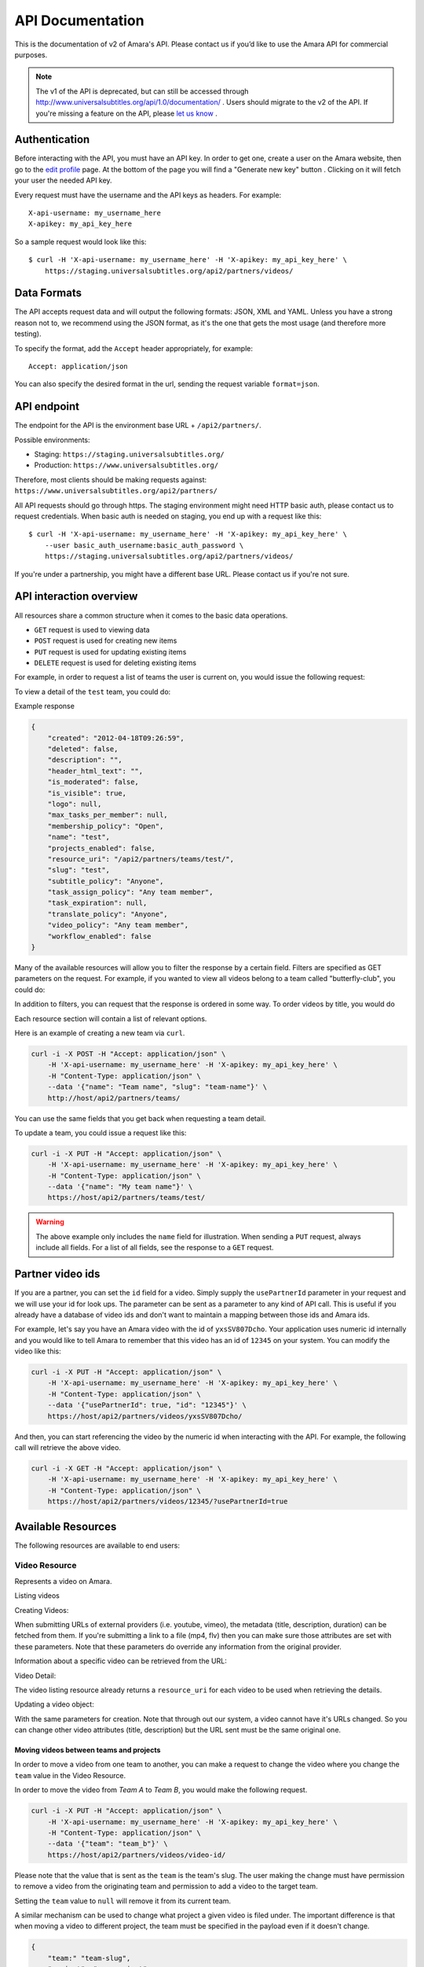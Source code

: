 API Documentation
=================

This is the documentation of v2 of Amara's API. Please contact us
if you’d like to use the Amara API for commercial purposes.

.. note:: The v1 of the API is deprecated, but can still be accessed through
    http://www.universalsubtitles.org/api/1.0/documentation/ . Users should migrate
    to the v2 of the API. If you're missing a feature on the API, please `let us
    know <https://universalsubtitles.tenderapp.com/>`_ .

Authentication
--------------

Before interacting with the API, you must have an API key. In order to get one,
create a user on the Amara website, then go to the `edit profile
<http://www.universalsubtitles.org/en/profiles/edit/>`_ page. At the bottom of
the page you will find a "Generate new key" button . Clicking on it will fetch
your user the needed API key.

Every request must have the username and the API keys as headers. For example::

   X-api-username: my_username_here
   X-apikey: my_api_key_here

So a sample request would look like this::

    $ curl -H 'X-api-username: my_username_here' -H 'X-apikey: my_api_key_here' \
        https://staging.universalsubtitles.org/api2/partners/videos/

Data Formats
------------

The API accepts request data and will output the following formats: JSON, XML
and YAML. Unless you have a strong reason not to, we recommend using the JSON
format, as it's the one that gets the most usage (and therefore more testing).

To specify the format, add the ``Accept`` header appropriately, for example::

    Accept: application/json

You can also specify the desired format in the url, sending the request
variable ``format=json``.

API endpoint
------------

The endpoint for the API is the environment base URL +  ``/api2/partners/``.

Possible environments:

* Staging: ``https://staging.universalsubtitles.org/``
* Production: ``https://www.universalsubtitles.org/``

Therefore, most clients should be making requests against:
``https://www.universalsubtitles.org/api2/partners/``

All API requests should go through https. The staging environment might need
HTTP basic auth, please contact us to request credentials.  When basic auth is
needed on staging, you end up with a request like this::

    $ curl -H 'X-api-username: my_username_here' -H 'X-apikey: my_api_key_here' \
        --user basic_auth_username:basic_auth_password \
        https://staging.universalsubtitles.org/api2/partners/videos/

If you're under a partnership, you might have a different base URL. Please
contact us if you're not sure.

API interaction overview
------------------------

All resources share a common structure when it comes to the basic data
operations.

* ``GET`` request is used to viewing data
* ``POST`` request is used for creating new items
* ``PUT`` request is used for updating existing items
* ``DELETE`` request is used for deleting existing items

For example, in order to request a list of teams the user is current on, you
would issue the following request:

.. http:get:: /api2/partners/teams/

To view a detail of the ``test`` team, you could do:

.. http:get:: /api2/partners/teams/test/

Example response

.. code-block:: json

    {
        "created": "2012-04-18T09:26:59",
        "deleted": false,
        "description": "",
        "header_html_text": "",
        "is_moderated": false,
        "is_visible": true,
        "logo": null,
        "max_tasks_per_member": null,
        "membership_policy": "Open",
        "name": "test",
        "projects_enabled": false,
        "resource_uri": "/api2/partners/teams/test/",
        "slug": "test",
        "subtitle_policy": "Anyone",
        "task_assign_policy": "Any team member",
        "task_expiration": null,
        "translate_policy": "Anyone",
        "video_policy": "Any team member",
        "workflow_enabled": false
    }

Many of the available resources will allow you to filter the response by a
certain field.  Filters are specified as GET parameters on the request.  For
example, if you wanted to view all videos belong to a team called
"butterfly-club", you could do:

.. http:get:: /api2/partners/videos?team=butterfly-club

In addition to filters, you can request that the response is ordered in some
way.  To order videos by title, you would do

.. http:get:: /api2/partners/videos?order_by=title

Each resource section will contain a list of relevant options.

Here is an example of creating a new team via ``curl``.

.. code-block:: bash

    curl -i -X POST -H "Accept: application/json" \
        -H 'X-api-username: my_username_here' -H 'X-apikey: my_api_key_here' \
        -H "Content-Type: application/json" \
        --data '{"name": "Team name", "slug": "team-name"}' \
        http://host/api2/partners/teams/

You can use the same fields that you get back when requesting a team detail.

To update a team, you could issue a request like this:

.. code-block:: bash

    curl -i -X PUT -H "Accept: application/json" \
        -H 'X-api-username: my_username_here' -H 'X-apikey: my_api_key_here' \
        -H "Content-Type: application/json" \
        --data '{"name": "My team name"}' \
        https://host/api2/partners/teams/test/

.. warning:: The above example only includes the ``name`` field for
    illustration. When sending a ``PUT`` request, always include all fields.
    For a list of all fields, see the response to a ``GET`` request.

Partner video ids
-----------------

If you are a partner, you can set the ``id`` field for a video.  Simply supply
the ``usePartnerId`` parameter in your request and we will use your id for look
ups.  The parameter can be sent as a parameter to any kind of API call.  This
is useful if you already have a database of video ids and don't want to
maintain a mapping between those ids and Amara ids.

For example, let's say you have an Amara video with the id of ``yxsSV807Dcho``.
Your application uses numeric id internally and you would like to tell Amara to
remember that this video has an id of ``12345`` on your system.  You can modify
the video like this:

.. code-block:: bash

    curl -i -X PUT -H "Accept: application/json" \
        -H 'X-api-username: my_username_here' -H 'X-apikey: my_api_key_here' \
        -H "Content-Type: application/json" \
        --data '{"usePartnerId": true, "id": "12345"}' \
        https://host/api2/partners/videos/yxsSV807Dcho/

And then, you can start referencing the video by the numeric id when
interacting with the API. For example, the following call will retrieve the
above video.

.. code-block:: bash

    curl -i -X GET -H "Accept: application/json" \
        -H 'X-api-username: my_username_here' -H 'X-apikey: my_api_key_here' \
        -H "Content-Type: application/json" \
        https://host/api2/partners/videos/12345/?usePartnerId=true

Available Resources
-------------------

The following resources are available to end users:

Video Resource
~~~~~~~~~~~~~~

Represents a video on Amara.

Listing videos

.. http:get:: /api2/partners/videos/

    :query video_url:  list only videos with the given URL, useful for finding out information about a video already on Amara.
    :query team:       Only show videos that belong to a team identified by ``slug``.
    :query project:    Only show videos that belong to a project with the given slug.
        Passing in ``null`` will return only videos that don't belong to a project.
    :query order_by:   Applies sorting to the video list. Possible values:

        * `title`: ascending
        * `-title`: descending
        * `created`: older videos first
        * `-created` : newer videos

Creating Videos:

.. http:post:: /api2/partners/videos/

    :form video_url: The url for the video. Any url that Amara accepts will work here. You can send the URL for a file (e.g. http:///www.example.com/my-video.ogv) , or a link to one of our accepted providers (youtube, vimeo, dailymotion, blip.tv)
    :form title: The title for the video :form description: About this video
    :form duration: Duration in seconds

When submitting URLs of external providers (i.e. youtube, vimeo), the metadata
(title, description, duration) can be fetched from them. If you're submitting a
link to a file (mp4, flv) then you can make sure those attributes are set with
these parameters. Note that these parameters do override any information from
the original provider.

Information about a specific video can be retrieved from the URL:

Video Detail:

.. http:get:: /api2/partners/videos/[video-id]/

The video listing resource already returns a ``resource_uri`` for each video to
be used when retrieving the details.

Updating a video object:

.. http:put:: /api2/partners/videos/[video-id]/

With the same parameters for creation. Note that through out our system, a
video cannot have it's URLs changed. So you can change other video attributes
(title, description) but the URL sent must be the same original one.

Moving videos between teams and projects
++++++++++++++++++++++++++++++++++++++++

In order to move a video from one team to another, you can make a request to
change the video where you change the ``team`` value in the Video Resource.

In order to move the video from *Team A* to *Team B*, you would make the
following request.

.. code-block:: bash

    curl -i -X PUT -H "Accept: application/json" \
        -H 'X-api-username: my_username_here' -H 'X-apikey: my_api_key_here' \
        -H "Content-Type: application/json" \
        --data '{"team": "team_b"}' \
        https://host/api2/partners/videos/video-id/

Please note that the value that is sent as the ``team`` is the team's slug.
The user making the change must have permission to remove a video from the
originating team and permission to add a video to the target team.

Setting the ``team`` value to ``null`` will remove it from its current team.

A similar mechanism can be used to change what project a given video is filed
under.  The important difference is that when moving a video to different
project, the team must be specified in the payload even if it doesn't change.

.. code-block:: json

    {
        "team:" "team-slug",
        "project": "new-project"
    }

Example response:

.. code-block:: json


    {
        "all_urls": [
            "http://vimeo.com/4951380"
        ],
        "created": "2012-05-15T06:05:14",
        "description": "Concierto Grupo NOMOI \n(Torrevieja 17/05/2009)\nProyecto TRANSMOSFERA\nAcci\u00f3n interactiva de m\u00fasica, teatro e imagen.\nJuan Pablo Zaragoza - V\u00eddeo y Guitarra sintetizada\nJos\u00e9 Mar\u00eda Pastor - Electr\u00f3nica\nRaul Ferrandez - Voz y acci\u00f3n teatral",
        "duration": null,
        "id": "PUuHIcJ5mq5S",
        "languages": [],
        "original_language": null,
        "project": null,
        "resource_uri": "/api2/partners/videos/PUuHIcJ5mq5S/",
        "site_url": "http://unisubs.example.com:8000/videos/PUuHIcJ5mq5S/info/",
        "team": null,
        "thumbnail": "http://b.vimeocdn.com/ts/142/595/14259507_640.jpg",
        "title": "Concierto NOMOI (Torrevieja 17/05/2009)"
    }


Video Language Resource
~~~~~~~~~~~~~~~~~~~~~~~

Represents a language for a given video on Amara.

Listing video languages:

.. http:get:: /api2/partners/videos/[video-id]/languages/

Creating Video Languages:

.. http:post:: /api2/partners/videos/[video-id]/languages/

    :form language_code: The language code (e.g 'en' or 'pt-br') to create.
    :form title: The title for the video localized to this language - optional
    :form description: Localized description for this language - optional.
    :form is_original: Boolean indicating if this is the original language for the video. - optional - defaults to false.
    :form is_complete: Boolean indicating if the complete subtitling set is available for this language - optional, defaults to false.

.. seealso::  To list available languages, see ``Language Resource``.

Information about a specific video language can be retrieved from the URL:

.. http:get:: /api2/partners/videos/[video-id]/languages/[lang-identifier]/

    :param lang-identifier: language identifier can be the language code (e.g. ``en``) or the
        numeric ID returned from calls to listing languages.

Example response:

.. code-block:: json

    {
        "completion": "100%",
        "created": "2012-05-17T12:25:54",
        "description": "",
        "id": "8",
        "is_original": false,
        "is_translation": false,
        "language_code": "cs",
        "num_versions": 1,
        "original_language_code": "en",
        "percent_done": 0,
        "resource_uri": "/api2/partners/videos/Myn4j5OI7BxL/languages/8/",
        "site_url": "http://unisubs.example.com:8000/videos/Myn4j5OI7BxL/cs/8/",
        "subtitle_count": 11,
        "title": "\"Postcard From 1952\" - Explosions in The Sky",
        "versions": [
            {
                "author": "honza",
                "status": "published",
                "text_change": "1.0",
                "time_change": "1.0",
                "version_no": 0
            }
        ]
    }

Subtitles Resource
~~~~~~~~~~~~~~~~~~

Represents the subtitle set for a given video language.

Fetching subtitles for a given language:

.. http:get:: /api2/partners/videos/[video-id]/languages/[lang-identifier]/subtitles/?format=srt
.. http:get:: /api2/partners/videos/asfssd/languages/en/subtitles/?format=dfxp
.. http:get:: /api2/partners/videos/asfssd/languages/111111/subtitles/?format=ssa

    :query format: The format to return the subtitles in. Supports all the
        formats the regular website does: srt, ssa, txt, dfxp, ttml.
    :query version: the numeric version number to fetch.  Versions are listed in the
        VideoLanguageResouce request.

If no version is specified, the latest public version will be returned. For
videos that are not under moderation it will be the latest one. For videos
under moderation only the latest published version is returned. If no version
has been accepted in review, no subtitles will be returned.

Creating new subtitles for a language:

.. http:post:: /api2/partners/videos/[video-id]/languages/[lang-identifier]/subtitles/
.. http:post:: /api2/partners/videos/asfssd/languages/en/subtitles/

    :query subtitles: The subtitles to submit
    :query sub_format: The format used to parse the subs. The same formats as
        for fetching subtitles are accepted. Optional - defaults to ``srt``.
    :query title: Give a title to the new revision
    :query description: Give a description to the new revision

This will create a new subtitle version with the new subtitles.

Example response:

.. http:get:: /api2/partners/videos/TRUFD3IyncAt/languages/en/subtitles/

.. code-block:: json

    {
        "description": "Centipede - Knife Party www.knifeparty.com\nFireworks - Pyro Spectaculars by Souza www.pyrospectaculars.com/\n\n( Sittin' On ) The Dock of the Bay - Otis Redding\nLights - Journey\nFrisco Blues - John Lee Hooker\nSan Francisco ( Be Sure to Wear Flowers in Your Hair ) - Scott McKenzie  \nI Left My Heart in San Francisco - Tony Bennett\n\nIf you didn't understand what was happening, you should probably watch it again.\nThis has been a Seventh Movement effort.",
        "note": "",
        "resource_uri": "",
        "site_url": "http://example-host/api2/partners/videos/TRUFD3IyncAt/en/1/",
        "sub_format": "srt",
        "subtitles": [
            {
                "end": 4,
                "id": 1,
                "start": 3,
                "start_of_paragraph": false,
                "text": "This is a cool bridge"
            },
            {
                "end": 5,
                "id": 2,
                "start": 4,
                "start_of_paragraph": false,
                "text": "Really cool"
            },
            {
                "end": 6,
                "id": 3,
                "start": 5,
                "start_of_paragraph": false,
                "text": "I love it"
            }
        ],
        "title": "The Golden Gate Way",
        "version_no": 0,
        "video": "The Golden Gate Way",
        "video_description": "Centipede - Knife Party www.knifeparty.com\nFireworks - Pyro Spectaculars by Souza www.pyrospectaculars.com/\n\n( Sittin' On ) The Dock of the Bay - Otis Redding\nLights - Journey\nFrisco Blues - John Lee Hooker\nSan Francisco ( Be Sure to Wear Flowers in Your Hair ) - Scott McKenzie  \nI Left My Heart in San Francisco - Tony Bennett\n\nIf you didn't understand what was happening, you should probably watch it again.\nThis has been a Seventh Movement effort.",
        "video_title": "The Golden Gate Way"
    }


Language Resource
~~~~~~~~~~~~~~~~~

Represents a listing of all available languages on the Amara
platform.

Listing available languages:

.. http:get:: /api2/partners/languages/

User Resource
~~~~~~~~~~~~~

One can list and create new users through the API.

Listing users:

.. http:get:: /api2/partners/users/

User datail:

.. http:get:: /api2/partners/users/[username]/

Creating Users:

.. http:post:: /api2/partners/users/

    :form username: the username for later login.  30 chars or fewer alphanumeric chars, @, _ and - are accepted.
    :form email: A valid email address
    :form password: any number of chars, all chars allowed.
    :form first_name: Any chars, max 30 chars. Optional.
    :form last_name: Any chars, max 30 chars. Optional.
    :form create_login_token: If sent the response will also include a url that when clicked will login the recently created user. This URL expires in 2 hours

The response also includes the 'api_key' for that user. If clients wish to make
requests on behalf of this newly created user through the api, they must hold
on to this key, since it won't be returned in the detailed view.

Example response:

.. code-block:: json

    {
        "avatar": "http://www.gravatar.com/avatar/947b2f9a76cd39f5c7b7c8ad3a36?s=100&d=mm",
        "biography": "The guy with a boring name.",
        "first_name": "John",
        "full_name": "John Smith",
        "homepage": "http://example.com",
        "last_name": "Smith",
        "num_videos": 8,
        "resource_uri": "/api2/partners/users/jsmith/",
        "username": "jsmith"
    }

Video Url Resource
~~~~~~~~~~~~~~~~~~

One can list, update, delete and add new video urls to an existing video.

Listing video urls

.. http:get:: /api2/partners/videos/[video-id]/urls/

Video URL detail:

.. http:get:: /api2/partners/videos/[video-id]/urls/[url-id]/

Where the url-id can be fetched from the list of urls.

Updating video-urls:

.. http:put:: /api2/partners/videos/[video-id]/urls/[url-id]/

Creating video-urls:

.. http:post:: /api2/partners/videos/[video-id]/urls/

    :form url: Any URL that works for the regular site (mp4 files, youtube, vimeo,
        etc) can be used. Note that the url cannot be in use by another video.
    :form primary:  A boolean. If true this is the url the will be displayed first
        if multiple are presents. A video must have one primary URL. If you add /
        change the primary status of a url, all other urls for that video will have
        primary set to false. If this is the only url present it will always be set
        to true.
    :form original: If this is the first url for the video.

To delete a url:

.. http:delete:: /api2/partners/videos/[video-id]/urls/[url-id]/

If this is the only URL for a video, the request will fail. A video must have
at least one URL.

Team Resource
~~~~~~~~~~~~~

You can list existing teams:

.. http:get:: /api2/partners/teams/

You can view details for an existing team:

.. http:get:: /api2/partners/teams/[team-slug]/

Creating a team:

.. http:post:: /api2/partners/teams/

Updating a team:

.. http:put:: /api2/partners/teams/[team-slug]/

Deleting a team:

.. http:delete:: /api2/partners/teams/[team-slug]/

.. note:: You can only create new teams if you have been granted this
    privilege.  Contact us if you require a partner account.

Policy values
+++++++++++++

Membership policy:

* ``Open``
* ``Application``
* ``Invitation by any team member``
* ``Invitation by manager``
* ``Invitation by admin``

Video policy:

* ``Any team member``
* ``Managers and admins``
* ``Admins only``

Task assign policy:

* ``Anyone``
* ``Any team member``
* ``Only managers and admins``
* ``Only admins``

Example response

.. code-block:: json

    {
        "created": "2012-04-18T09:26:59",
        "deleted": false,
        "description": "",
        "header_html_text": "",
        "is_moderated": false,
        "is_visible": true,
        "logo": null,
        "max_tasks_per_member": null,
        "membership_policy": "Open",
        "name": "test",
        "projects_enabled": false,
        "resource_uri": "/api2/partners/teams/test/",
        "slug": "test",
        "subtitle_policy": "Anyone",
        "task_assign_policy": "Any team member",
        "task_expiration": null,
        "translate_policy": "Anyone",
        "video_policy": "Any team member",
        "workflow_enabled": false
    }

Team Member Resource
~~~~~~~~~~~~~~~~~~~~

This resource allows you to change team membership information without the
target user's input.  This resource is only applicable to:

* Teams associated with the partner's account
* Users who are already members of one of the partner's teams

You can list existing members of a team:

.. http:get:: /api2/partners/teams/[team-slug]/members/

Adding a new member to a team:

.. http:post:: /api2/partners/teams/[team-slug]/members/

Updating a team member (e.g. changing their role):

.. http:put:: /api2/partners/teams/[team-slug]/members/[username]/

Removing a user from a team:

.. http:delete:: /api2/partners/teams/[team-slug]/members/[username]/

Example of adding a new user:

.. code-block:: json

    {
        "username": "test-user",
        "role": "manager"
    }

Roles
+++++

* ``owner``
* ``admin``
* ``manager``
* ``contributor``

.. warning:: Changed behavior: the previous functionality was moved the Safe
    Team Member Resource documented below.

Permissions
+++++++++++

If a user belongs to a partner team, any admin or above on any of the partner's
teams can move the user anywhere within the partner's teams.  Moving is done by
first adding the user to the target team and then by removing the user from the
originating team.

Safe Team Member Resource
~~~~~~~~~~~~~~~~~~~~~~~~~

This resource behaves the same as the normal Team Member resource with one
small difference.  When you add a user to a team, we will send an invitation to
the user to join the team.  If the user doesn't exist, we will create it.  The
standard Team Member resource simply adds the user to the team and returns.

Listing:

.. http:get:: /api2/partners/teams/[team-slug]/safe-members/

Adding a new member to a team:

.. http:post:: /api2/partners/teams/[team-slug]/safe-members/

Project Resource
~~~~~~~~~~~~~~~~

List all projects for a given team:

.. http:get:: /api2/partners/teams/[team-slug]/projects/

Project detail:

.. http:get:: /api2/partners/teams/[team-slug]/projects/[project-slug]/

Create a new project:

.. http:post:: /api2/partners/teams/[team-slug]/projects/

Example payload for creating a new project:

.. code-block:: json

    {
        "name": "Project name",
        "slug": "project-slug",
        "description": "This is an example project.",
        "guidelines": "Only post family-friendly videos."
    }

.. note:: You can only create projects for a specific team.

Update an existing project:

.. http:put:: /api2/partners/teams/[team-slug]/projects/[project-slug]/

For example, to change the project's name:

.. code-block:: json

    {
        "name": "Project"
    }

Delete a project:

.. http:delete:: /api2/partners/teams/[team-slug]/projects/[project-slug]/

Task Resource
~~~~~~~~~~~~~

List all tasks for a given team:

.. http:get:: /api2/partners/teams/[team-slug]/tasks/

    :query assignee: Show only tasks assigned to a user identified by their
        ``username``.
    :query priority: Show only tasks with a given priority
    :query type: Show only tasks of a given type
    :query video_id: Show only tasks that pertain to a given video
    :query order_by: Apply sorting to the task list.  Possible values:

        * ``created``   Creation date
        * ``-created``  Creation date (descending)
        * ``priority``  Priority
        * ``-priority`` Priority (descending)
        * ``type``      Task type (details below)
        * ``-type``     Task type (descending)

    :query completed: Show only complete tasks
    :query completed-before: Show only tasks completed before a given date
        (unix timestamp)
    :query completed-after: Show only tasks completed before a given date
        (unix timestamp)
    :query open: Show only incomplete tasks

Task detail:

.. http:get:: /api2/partners/teams/[team-slug]/tasks/[task-id]/

Create a new task:

.. http:post:: /api2/partners/teams/[team-slug]/tasks/

Update an existing task:

.. http:put:: /api2/partners/teams/[team-slug]/tasks/[task-id]/

Delete an existing task:

.. http:delete:: /api2/partners/teams/[team-slug]/tasks/[task-id]/

Fields
++++++

* ``approved`` - If the team supports workflows, you can set the stage in which
  the task finds itself.
    * ``In Progress``
    * ``Approved``
    * ``Rejected``
* ``assignee`` - The username of the user that this task will be assigned to
* ``language``
* ``priority`` - An arbitrary integer denoting priority level; each team can
  set their own policy regarging priority of tasks
* ``video_id`` - The unique identifier of the video this task relates to
* ``type`` - Type of the task
    * ``Subtitle``
    * ``Translate``
    * ``Review``
    * ``Approve``
* ``version_no`` - Subtitle version number (required for ``Approve`` and
  ``Review`` tasks)
* ``completed`` - ``null`` if the task hasn't been completed yet; a datetime
  string it has

An example response:

.. code-block:: json

    {
        "approved": null,
        "assignee": "johnsmith",
        "language": "en",
        "priority": 1,
        "resource_uri": "/api2/partners/teams/all-star/tasks/3/",
        "type": "Subtitle",
        "video_id": "Myn4j5OI7BxL",
        "completed": "2012-07-18T14:08:07"
    }

Activity resource
~~~~~~~~~~~~~~~~~

This resource is read-only.

List activity items:

.. http:get:: /api2/partners/activity/

    :query team: Show only items related to a given team (team slug)
    :query video: Show only items related to a given video (video id)
    :query type: Show only items with a given activity type (int, see below)
    :query language: Show only items with a given language (language code)
    :query before: A unix timestamp in seconds
    :query after: A unix timestamp in seconds

Activity types:

1.  Add video
2.  Change title
3.  Comment
4.  Add version
5.  Add video URL
6.  Add translation
7.  Subtitle request
8.  Approve version
9.  Member joined
10. Reject version
11. Member left
12. Review version
13. Accept version
14. Decline version
15. Delete video

Activity item detail:

.. http:get:: /api2/partners/activity/[activity-id]/

Example response:

.. code-block:: json

    {
        "type": 1,
        "comment": null,
        "created": "2012-07-12T07:02:19",
        "id": "1339",
        "language": "en",
        "new_video_title": "",
        "resource_uri": "/api2/partners/activity/1339/",
        "user": "test-user"
    }

Message Resource
~~~~~~~~~~~~~~~~

The message resource allows you to send messages to user and teams.

.. http:post:: /api2/partners/message/

    :form subject: Subject of the message
    :form content: Content of the message
    :form user: Recipient's username
    :form team: Team's slug

You can only send the ``user`` parameter or the ``team`` parameter at once.



Application resource
~~~~~~~~~~~~~~~~~

For teams with membership by application only.

List application items:

.. http:get:: /api2/partners/teams/[team-slug]/applications

    :query status: What status the application is at, possible values are 'Denied', 'Approved', 'Pending', 'Member Removed' and 'Member Left'
    :query before: A unix timestamp in seconds
    :query after: A unix timestamp in seconds
    :query user: The username applying for the team

Application item detail:

.. http:get:: /api2/partners/teams/[team-slug]/applications/[application-id]/

Example response:

.. code-block:: json

    {
       "created": "2012-08-09T17:48:48",
       "id": "12",
       "modified": null,
       "note": "",
       "resource_uri": "/api2/partners/teams/test-team/applications/12/",
       "status": "Pending",
       "user": "youtube-anonymous"

    }   

To delete an Application:

.. http:delete:: /api2/partners/teams/[team-slug]/applications/[application-id]/

Applications can have their statuses updated:

.. http:put:: /api2/partners/teams/[team-slug]/applications/[application-id]/

    :query status: What status the application is at, possible values are 'Denied', 'Approved', 'Pending', 'Member Removed' and 'Member Left'

Note that if an application is pending (has the status='Pending'), the API can
set it to whatever new status. Else, if the application has already been
approved or denied, you won't be able to set the new status. For cases were an
approval was wrongly issues, you'd want to remove the team member. Otherwise
you'd want to invite the user to the team.
